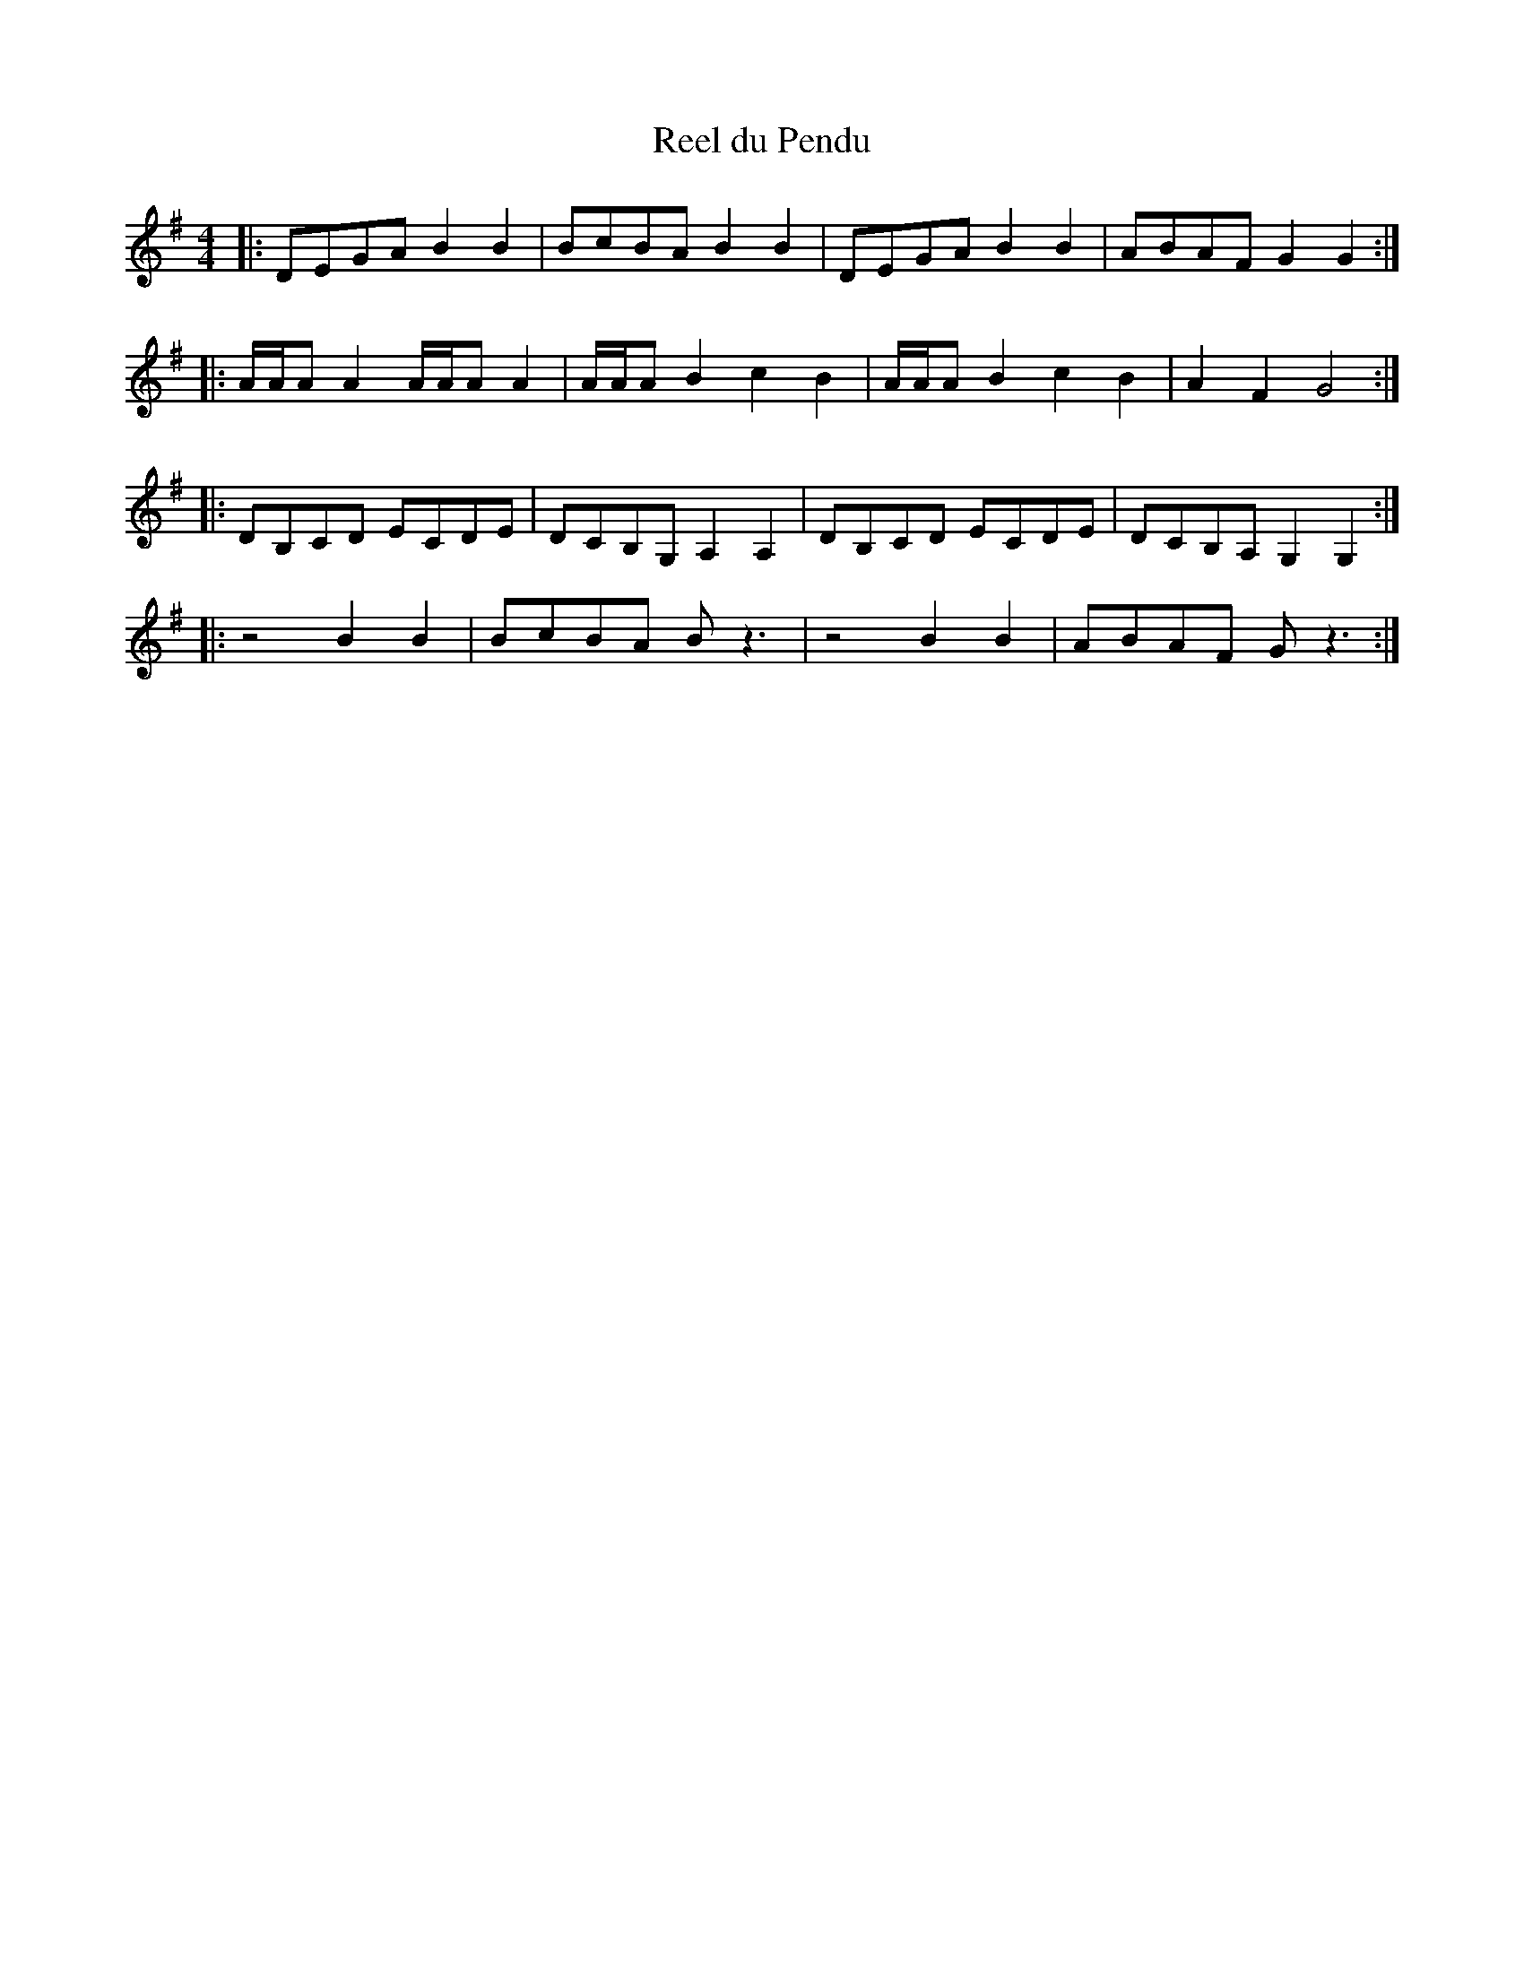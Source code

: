 X: 47
T: Reel du Pendu
M:4/4
R:reel
L:1/8
Z:added by Alf 
K:G
|:DEGA B2B2|BcBA B2B2|DEGA B2B2|ABAF G2G2:|
|:A/2A/2AA2 A/2A/2AA2|A/2A/2AB2 c2B2|A/2A/2AB2 c2B2|A2F2 G4:|
|:DB,CD ECDE|DCB,G, A,2A,2|DB,CD ECDE|DCB,A, G,2G,2:|
|:z4 B2B2|BcBA Bz3|z4 B2B2|ABAF G z3:|
